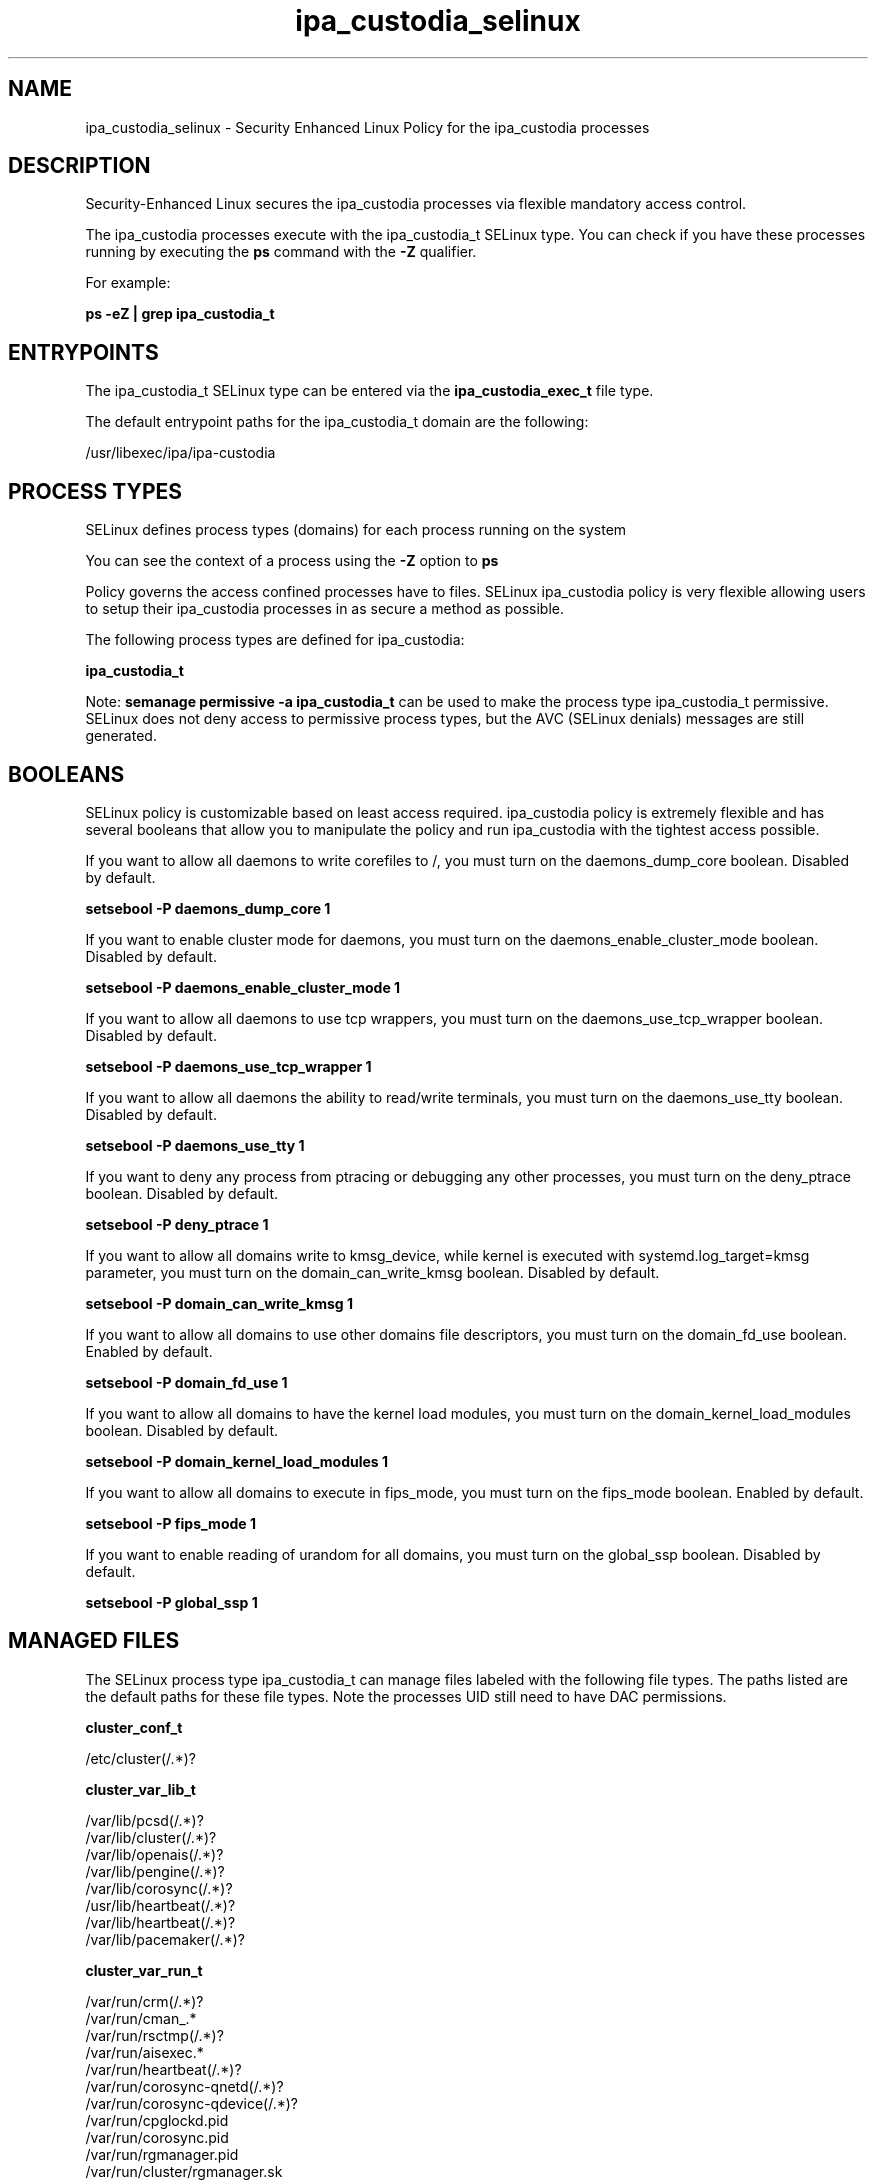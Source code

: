 .TH  "ipa_custodia_selinux"  "8"  "17-04-19" "ipa_custodia" "SELinux Policy ipa_custodia"
.SH "NAME"
ipa_custodia_selinux \- Security Enhanced Linux Policy for the ipa_custodia processes
.SH "DESCRIPTION"

Security-Enhanced Linux secures the ipa_custodia processes via flexible mandatory access control.

The ipa_custodia processes execute with the ipa_custodia_t SELinux type. You can check if you have these processes running by executing the \fBps\fP command with the \fB\-Z\fP qualifier.

For example:

.B ps -eZ | grep ipa_custodia_t


.SH "ENTRYPOINTS"

The ipa_custodia_t SELinux type can be entered via the \fBipa_custodia_exec_t\fP file type.

The default entrypoint paths for the ipa_custodia_t domain are the following:

/usr/libexec/ipa/ipa-custodia
.SH PROCESS TYPES
SELinux defines process types (domains) for each process running on the system
.PP
You can see the context of a process using the \fB\-Z\fP option to \fBps\bP
.PP
Policy governs the access confined processes have to files.
SELinux ipa_custodia policy is very flexible allowing users to setup their ipa_custodia processes in as secure a method as possible.
.PP
The following process types are defined for ipa_custodia:

.EX
.B ipa_custodia_t
.EE
.PP
Note:
.B semanage permissive -a ipa_custodia_t
can be used to make the process type ipa_custodia_t permissive. SELinux does not deny access to permissive process types, but the AVC (SELinux denials) messages are still generated.

.SH BOOLEANS
SELinux policy is customizable based on least access required.  ipa_custodia policy is extremely flexible and has several booleans that allow you to manipulate the policy and run ipa_custodia with the tightest access possible.


.PP
If you want to allow all daemons to write corefiles to /, you must turn on the daemons_dump_core boolean. Disabled by default.

.EX
.B setsebool -P daemons_dump_core 1

.EE

.PP
If you want to enable cluster mode for daemons, you must turn on the daemons_enable_cluster_mode boolean. Disabled by default.

.EX
.B setsebool -P daemons_enable_cluster_mode 1

.EE

.PP
If you want to allow all daemons to use tcp wrappers, you must turn on the daemons_use_tcp_wrapper boolean. Disabled by default.

.EX
.B setsebool -P daemons_use_tcp_wrapper 1

.EE

.PP
If you want to allow all daemons the ability to read/write terminals, you must turn on the daemons_use_tty boolean. Disabled by default.

.EX
.B setsebool -P daemons_use_tty 1

.EE

.PP
If you want to deny any process from ptracing or debugging any other processes, you must turn on the deny_ptrace boolean. Disabled by default.

.EX
.B setsebool -P deny_ptrace 1

.EE

.PP
If you want to allow all domains write to kmsg_device, while kernel is executed with systemd.log_target=kmsg parameter, you must turn on the domain_can_write_kmsg boolean. Disabled by default.

.EX
.B setsebool -P domain_can_write_kmsg 1

.EE

.PP
If you want to allow all domains to use other domains file descriptors, you must turn on the domain_fd_use boolean. Enabled by default.

.EX
.B setsebool -P domain_fd_use 1

.EE

.PP
If you want to allow all domains to have the kernel load modules, you must turn on the domain_kernel_load_modules boolean. Disabled by default.

.EX
.B setsebool -P domain_kernel_load_modules 1

.EE

.PP
If you want to allow all domains to execute in fips_mode, you must turn on the fips_mode boolean. Enabled by default.

.EX
.B setsebool -P fips_mode 1

.EE

.PP
If you want to enable reading of urandom for all domains, you must turn on the global_ssp boolean. Disabled by default.

.EX
.B setsebool -P global_ssp 1

.EE

.SH "MANAGED FILES"

The SELinux process type ipa_custodia_t can manage files labeled with the following file types.  The paths listed are the default paths for these file types.  Note the processes UID still need to have DAC permissions.

.br
.B cluster_conf_t

	/etc/cluster(/.*)?
.br

.br
.B cluster_var_lib_t

	/var/lib/pcsd(/.*)?
.br
	/var/lib/cluster(/.*)?
.br
	/var/lib/openais(/.*)?
.br
	/var/lib/pengine(/.*)?
.br
	/var/lib/corosync(/.*)?
.br
	/usr/lib/heartbeat(/.*)?
.br
	/var/lib/heartbeat(/.*)?
.br
	/var/lib/pacemaker(/.*)?
.br

.br
.B cluster_var_run_t

	/var/run/crm(/.*)?
.br
	/var/run/cman_.*
.br
	/var/run/rsctmp(/.*)?
.br
	/var/run/aisexec.*
.br
	/var/run/heartbeat(/.*)?
.br
	/var/run/corosync-qnetd(/.*)?
.br
	/var/run/corosync-qdevice(/.*)?
.br
	/var/run/cpglockd\.pid
.br
	/var/run/corosync\.pid
.br
	/var/run/rgmanager\.pid
.br
	/var/run/cluster/rgmanager\.sk
.br

.br
.B ipa_custodia_etc_rw_t

	/etc/ipa/custodia(/.*)?
.br

.br
.B ipa_custodia_tmp_t


.br
.B pki_tomcat_cert_t

	/var/lib/pki-ca/alias(/.*)?
.br
	/etc/pki/pki-tomcat/ca(/.*)?
.br
	/var/lib/pki-kra/alias(/.*)?
.br
	/var/lib/pki-tks/alias(/.*)?
.br
	/var/lib/pki-ocsp/alias(/.*)?
.br
	/etc/pki/pki-tomcat/alias(/.*)?
.br
	/var/lib/ipa/pki-ca/publish(/.*)?
.br

.br
.B root_t

	/
.br
	/initrd
.br

.SH FILE CONTEXTS
SELinux requires files to have an extended attribute to define the file type.
.PP
You can see the context of a file using the \fB\-Z\fP option to \fBls\bP
.PP
Policy governs the access confined processes have to these files.
SELinux ipa_custodia policy is very flexible allowing users to setup their ipa_custodia processes in as secure a method as possible.
.PP

.PP
.B STANDARD FILE CONTEXT

SELinux defines the file context types for the ipa_custodia, if you wanted to
store files with these types in a diffent paths, you need to execute the semanage command to sepecify alternate labeling and then use restorecon to put the labels on disk.

.B semanage fcontext -a -t ipa_custodia_tmp_t '/srv/myipa_custodia_content(/.*)?'
.br
.B restorecon -R -v /srv/myipa_custodia_content

Note: SELinux often uses regular expressions to specify labels that match multiple files.

.I The following file types are defined for ipa_custodia:


.EX
.PP
.B ipa_custodia_etc_rw_t
.EE

- Set files with the ipa_custodia_etc_rw_t type, if you want to treat the files as ipa custodia etc read/write content.


.EX
.PP
.B ipa_custodia_exec_t
.EE

- Set files with the ipa_custodia_exec_t type, if you want to transition an executable to the ipa_custodia_t domain.


.EX
.PP
.B ipa_custodia_tmp_t
.EE

- Set files with the ipa_custodia_tmp_t type, if you want to store ipa custodia temporary files in the /tmp directories.


.PP
Note: File context can be temporarily modified with the chcon command.  If you want to permanently change the file context you need to use the
.B semanage fcontext
command.  This will modify the SELinux labeling database.  You will need to use
.B restorecon
to apply the labels.

.SH "COMMANDS"
.B semanage fcontext
can also be used to manipulate default file context mappings.
.PP
.B semanage permissive
can also be used to manipulate whether or not a process type is permissive.
.PP
.B semanage module
can also be used to enable/disable/install/remove policy modules.

.B semanage boolean
can also be used to manipulate the booleans

.PP
.B system-config-selinux
is a GUI tool available to customize SELinux policy settings.

.SH AUTHOR
This manual page was auto-generated using
.B "sepolicy manpage".

.SH "SEE ALSO"
selinux(8), ipa_custodia(8), semanage(8), restorecon(8), chcon(1), sepolicy(8)
, setsebool(8)
